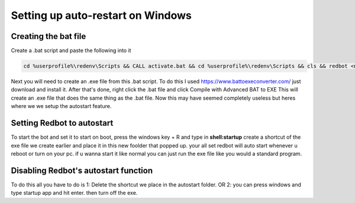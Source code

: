 .. launchd guide

==================================
Setting up auto-restart on Windows
==================================

-----------------------
Creating the bat file
-----------------------

Create a .bat script and paste the following into it

.. code-block:: none

    cd %userprofile%\redenv\Scripts && CALL activate.bat && cd %userprofile%\redenv\Scripts && cls && redbot <name of your instance>

Next you will need to create an .exe file from this .bat script.
To do this I used https://www.battoexeconverter.com/ just download and install it.
After that's done, right click the .bat file and click Compile with Advanced BAT to EXE
This will create an .exe file that does the same thing as the .bat file.
Now this may have seemed completely useless but heres where we we setup the autostart feature.

-------------------------------
Setting Redbot to autostart
-------------------------------

To start the bot and set it to start on boot, press the windows key + R and type in **shell:startup** 
create a shortcut of the exe file we create earlier and place it in this new foolder that popped up.
your all set redbot will auto start whenever u reboot or turn on your pc.
if u wanna start it like normal you can just run the exe file like you would a standard program.

--------------------------------------
Disabling Redbot's autostart function
--------------------------------------

To do this all you have to do is
1: Delete the shortcut we place in the autostart folder.
OR
2: you can press windows and type startup app and hit enter. then turn off the exe.
